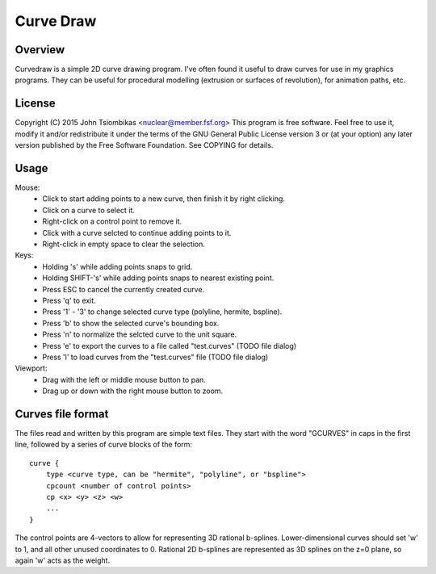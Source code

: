 Curve Draw
==========

Overview
--------
Curvedraw is a simple 2D curve drawing program. I've often found it useful to
draw curves for use in my graphics programs. They can be useful for procedural
modelling (extrusion or surfaces of revolution), for animation paths, etc.

License
-------
Copyright (C) 2015 John Tsiombikas <nuclear@member.fsf.org>
This program is free software. Feel free to use it, modify it and/or
redistribute it under the terms of the GNU General Public License version 3 or
(at your option) any later version published by the Free Software Foundation.
See COPYING for details.

Usage
-----
Mouse:
 - Click to start adding points to a new curve, then finish it by right clicking.
 - Click on a curve to select it.
 - Right-click on a control point to remove it.
 - Click with a curve selcted to continue adding points to it.
 - Right-click in empty space to clear the selection.

Keys:
 - Holding 's' while adding points snaps to grid.
 - Holding SHIFT-'s' while adding points snaps to nearest existing point.
 - Press ESC to cancel the currently created curve.
 - Press 'q' to exit.
 - Press '1' - '3' to change selected curve type (polyline, hermite, bspline).
 - Press 'b' to show the selected curve's bounding box.
 - Press 'n' to normalize the selcted curve to the unit square.
 - Press 'e' to export the curves to a file called "test.curves" (TODO file dialog)
 - Press 'l' to load curves from the "test.curves" file (TODO file dialog)

Viewport:
 - Drag with the left or middle mouse button to pan.
 - Drag up or down with the right mouse button to zoom.

Curves file format
------------------
The files read and written by this program are simple text files. They start
with the word "GCURVES" in caps in the first line, followed by a series of curve
blocks of the form::

  curve {
      type <curve type, can be "hermite", "polyline", or "bspline">
      cpcount <number of control points>
      cp <x> <y> <z> <w>
      ...
  }

The control points are 4-vectors to allow for representing 3D rational
b-splines. Lower-dimensional curves should set 'w' to 1, and all other unused
coordinates to 0. Rational 2D b-splines are represented as 3D splines on the z=0
plane, so again 'w' acts as the weight.
